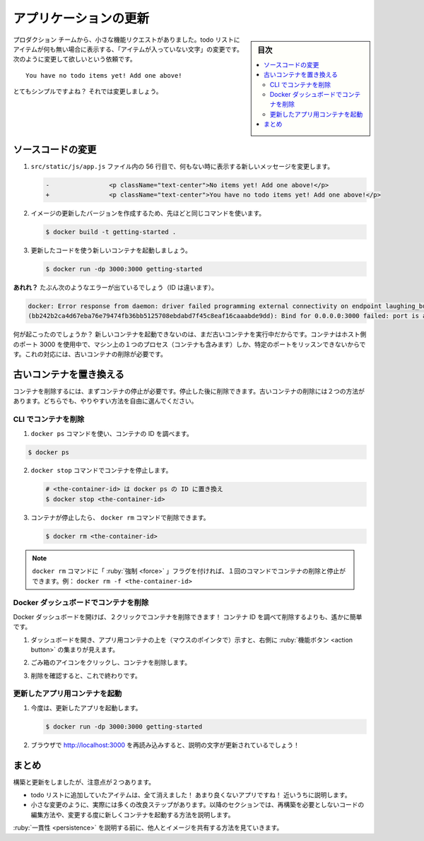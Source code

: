 ﻿.. -*- coding: utf-8 -*-
.. URL: https://docs.docker.com/get-started/03_updating_app/
   doc version: 20.10
      https://github.com/docker/docker.github.io/blob/master/get-started/03_updating_app.md
.. check date: 2022/04/16
.. Commits on Jan 11, 2022 5eb68faf22a12ff8144d5ee5c062024c4f543b1a
.. -----------------------------------------------------------------------------

.. Update the application
.. _update-the-application:

========================================
アプリケーションの更新
========================================

.. sidebar:: 目次

   .. contents:: 
       :depth: 2
       :local:


.. As a small feature request, we’ve been asked by the product team to change the “empty text” when we don’t have any todo list items. They would like to change it to the following:

プロダクション チームから、小さな機能リクエストがありました。todo リストにアイテムが何も無い場合に表示する、「アイテムが入っていない文字」の変更です。次のように変更して欲しいという依頼です。

..    You have no todo items yet! Add one above!

::

   You have no todo items yet! Add one above!

.. Pretty simple, right? Let’s make the change.

とてもシンプルですよね？ それでは変更しましょう。

.. Update the source code
.. _update-the-source-code:
ソースコードの変更
====================

..    In the src/static/js/app.js file, update line 56 to use the new empty text.

1. ``src/static/js/app.js`` ファイル内の 56 行目で、何もない時に表示する新しいメッセージを変更します。

   .. code-block:: diff
   
      -                <p className="text-center">No items yet! Add one above!</p>
      +                <p className="text-center">You have no todo items yet! Add one above!</p>

..    Let’s build our updated version of the image, using the same command we used before.

2. イメージの更新したバージョンを作成するため、先ほどと同じコマンドを使います。

   .. code-block:: bash
   
      $ docker build -t getting-started .

.. Let’s start a new container using the updated code.

3. 更新したコードを使う新しいコンテナを起動しましょう。

   .. code-block:: bash
   
      $ docker run -dp 3000:3000 getting-started

.. Uh oh! You probably saw an error like this (the IDs will be different):

**あれれ？** たぶん次のようなエラーが出ているでしょう（ID は違います）。

.. code-block:: bash

   docker: Error response from daemon: driver failed programming external connectivity on endpoint laughing_burnell 
   (bb242b2ca4d67eba76e79474fb36bb5125708ebdabd7f45c8eaf16caaabde9dd): Bind for 0.0.0.0:3000 failed: port is already allocated.

.. So, what happened? We aren’t able to start the new container because our old container is still running. It is because the container is using the host’s port 3000 and only one process on the machine (containers included) can listen to a specific port. To fix this, we need to remove the old container.

何が起こったのでしょうか？ 新しいコンテナを起動できないのは、まだ古いコンテナを実行中だからです。コンテナはホスト側のポート 3000 を使用中で、マシン上の１つのプロセス（コンテナも含みます）しか、特定のポートをリッスンできないからです。これの対応には、古いコンテナの削除が必要です。

.. Replace the old container
.. _replace-the-old-container:
古いコンテナを置き換える
==============================

.. To remove a container, it first needs to be stopped. Once it has stopped, it can be removed. We have two ways that we can remove the old container. Feel free to choose the path that you’re most comfortable with.

コンテナを削除するには、まずコンテナの停止が必要です。停止した後に削除できます。古いコンテナの削除には２つの方法があります。どちらでも、やりやすい方法を自由に選んでください。

.. Remove a container using the CLI
CLI でコンテナを削除
--------------------

..    Get the ID of the container by using the docker ps command.

1. ``docker ps`` コマンドを使い、コンテナの ID を調べます。

.. code-block:: bash

   $ docker ps

.. Use the docker stop command to stop the container.

2. ``docker stop`` コマンドでコンテナを停止します。

   .. code-block:: bash
   
      # <the-container-id> は docker ps の ID に置き換え
      $ docker stop <the-container-id>

.. Once the container has stopped, you can remove it by using the docker rm command.

3. コンテナが停止したら、 ``docker rm`` コマンドで削除できます。

   .. code-block:: bash
   
      $ docker rm <the-container-id>

..    Note
    You can stop and remove a container in a single command by adding the “force” flag to the docker rm command. For example: docker rm -f <the-container-id>

.. note::

   ``docker rm`` コマンドに「 :ruby:`強制 <force>` 」フラグを付ければ、１回のコマンドでコンテナの削除と停止ができます。例： ``docker rm -f <the-container-id>``

.. Remove a container using the Docker Dashboard
.. _remove-a-container-using-the-docker-dashboard:
Docker ダッシュボードでコンテナを削除
----------------------------------------

.. If you open the Docker dashboard, you can remove a container with two clicks! It’s certainly much easier than having to look up the container ID and remove it.

Docker ダッシュボードを開けば、２クリックでコンテナを削除できます！ コンテナ ID を調べて削除するよりも、遙かに簡単です。

..    With the dashboard opened, hover over the app container and you’ll see a collection of action buttons appear on the right.

1. ダッシュボードを開き、アプリ用コンテナの上を（マウスのポインタで）示すと、右側に :ruby:`機能ボタン <action button>` の集まりが見えます。

..    Click on the trash can icon to delete the container.

2. ごみ箱のアイコンをクリックし、コンテナを削除します。

..    Confirm the removal and you’re done!

3. 削除を確認すると、これで終わりです。

.. image:: ./images/dashboard-removing-container.png
   :scale: 60%
   :alt: Docker ダッシュボード - コンテナの削除

.. Start the updated app container
.. _start-the-updated-app-container:
更新したアプリ用コンテナを起動
------------------------------

..    Now, start your updated app.

1. 今度は、更新したアプリを起動します。

   .. code-block:: bash
   
      $ docker run -dp 3000:3000 getting-started

..    Refresh your browser on http://localhost:3000 and you should see your updated help text!

2. ブラウザで http://localhost:3000 を再読み込みすると、説明の文字が更新されているでしょう！

.. Updated application with updated empty text

.. image:: ./images/todo-list-updated-empty-text.png
   :scale: 60%
   :alt: Todo List Manager のスクリーンショット

.. Recap
.. _part3-recap:
まとめ
==========

.. While we were able to build an update, there were two things you might have noticed:

構築と更新をしましたが、注意点が２つあります。

..  All of the existing items in our todo list are gone! That’s not a very good app! We’ll talk about that shortly.
    There were a lot of steps involved for such a small change. In an upcoming section, we’ll talk about how to see code updates without needing to rebuild and start a new container every time we make a change.

* todo リストに追加していたアイテムは、全て消えました！ あまり良くないアプリですね！ 近いうちに説明します。
* 小さな変更のように、実際には多くの改良ステップがあります。以降のセクションでは、再構築を必要としないコードの編集方法や、変更する度に新しくコンテナを起動する方法を説明します。

.. Before talking about persistence, we’ll quickly see how to share these images with others.

:ruby:`一貫性 <persistence>` を説明する前に、他人とイメージを共有する方法を見ていきます。


.. seealso::

   Update the application
      https://docs.docker.com/get-started/03_updating_app/


